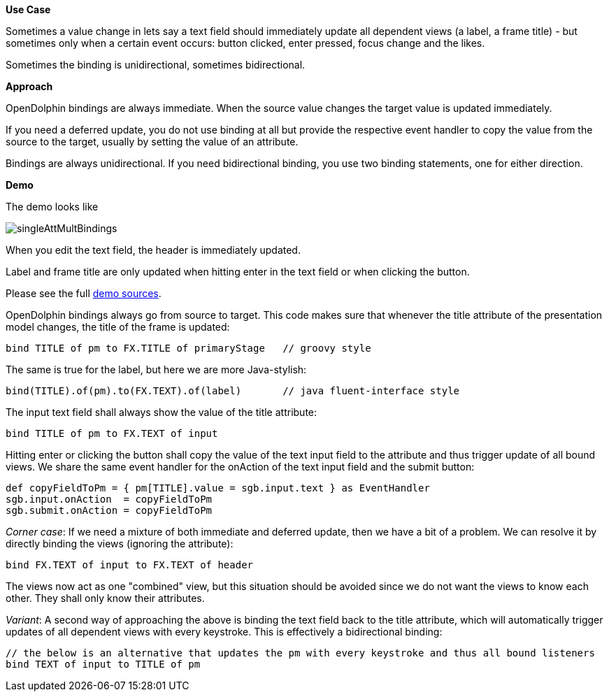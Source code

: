 *Use Case*

Sometimes a value change in lets say a text field should immediately update all
dependent views (a label, a frame title) -
but sometimes only when a certain event occurs: button clicked, enter pressed, focus change and the likes.

Sometimes the binding is unidirectional, sometimes bidirectional.

*Approach*

OpenDolphin bindings are always immediate.
When the source value changes the target value is updated immediately.

If you need a deferred update, you do not use binding at all but provide the respective
event handler to copy the value from the source to the target, usually by setting the
value of an attribute.

Bindings are always unidirectional.
If you need bidirectional binding, you use two binding statements, one for either direction.

*Demo*

The demo looks like

image::./resources/img/dolphin_pics/singleAttMultBindings.png[]

When you edit the text field, the header is immediately updated.

Label and frame title are only updated when hitting enter in the text field or when clicking the button.

Please see the full link:https://github.com/canoo/open-dolphin/blob/master/subprojects/demo-javafx/client/src/main/groovy/org/opendolphin/demo/SingleAttributeMultipleBindingsView.groovy[demo sources].

OpenDolphin bindings always go from source to target.
This code makes sure that whenever the title attribute of the presentation model changes,
the title of the frame is updated:

[source,groovy]
bind TITLE of pm to FX.TITLE of primaryStage   // groovy style

The same is true for the label, but here we are more Java-stylish:

[source,java]
bind(TITLE).of(pm).to(FX.TEXT).of(label)       // java fluent-interface style

The input text field shall always show the value of the title attribute:

[source,groovy]
bind TITLE of pm to FX.TEXT of input

Hitting enter or clicking the button shall copy the value of the text input field
to the attribute and thus trigger update of all bound views.
We share the same event handler for the onAction of the text input field and
the submit button:

[source, groovy]
def copyFieldToPm = { pm[TITLE].value = sgb.input.text } as EventHandler
sgb.input.onAction  = copyFieldToPm
sgb.submit.onAction = copyFieldToPm


_Corner case_:
If we need a mixture of both immediate and deferred update, then we have a bit of
a problem. We can resolve it by directly binding the views (ignoring the attribute):

[source,groovy]
// auto-update the header with every keystroke
bind FX.TEXT of input to FX.TEXT of header

The views now act as one "combined" view, but this situation should be avoided since
we do not want the views to know each other. They shall only know their attributes.

_Variant_:
A second way of approaching the above is binding the text field back to the title
attribute, which will automatically trigger updates of all dependent views with
every keystroke. This is effectively a bidirectional binding:

[source,groovy]
----
// the below is an alternative that updates the pm with every keystroke and thus all bound listeners
bind TEXT of input to TITLE of pm
----



